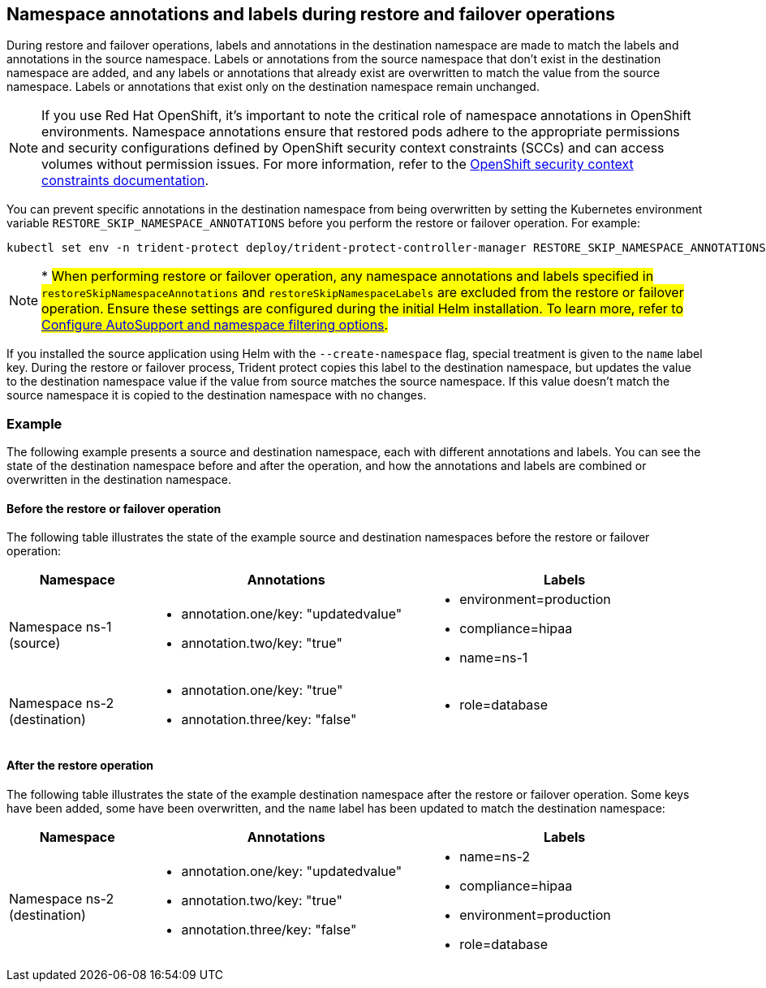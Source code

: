 == Namespace annotations and labels during restore and failover operations

During restore and failover operations, labels and annotations in the destination namespace are made to match the labels and annotations in the source namespace. Labels or annotations from the source namespace that don't exist in the destination namespace are added, and any labels or annotations that already exist are overwritten to match the value from the source namespace. Labels or annotations that exist only on the destination namespace remain unchanged.

NOTE: If you use Red Hat OpenShift, it's important to note the critical role of namespace annotations in OpenShift environments. Namespace annotations ensure that restored pods adhere to the appropriate permissions and security configurations defined by OpenShift security context constraints (SCCs) and can access volumes without permission issues. For more information, refer to the https://docs.redhat.com/en/documentation/openshift_container_platform/4.19/html/authentication_and_authorization/managing-pod-security-policies[OpenShift security context constraints documentation^].

You can prevent specific annotations in the destination namespace from being overwritten by setting the Kubernetes environment variable `RESTORE_SKIP_NAMESPACE_ANNOTATIONS` before you perform the restore or failover operation. For example:

[source,console]
-----
kubectl set env -n trident-protect deploy/trident-protect-controller-manager RESTORE_SKIP_NAMESPACE_ANNOTATIONS=<annotation_key_to_skip_1>,<annotation_key_to_skip_2>
-----

NOTE: * ##When performing restore or failover operation, any namespace annotations and labels specified in `restoreSkipNamespaceAnnotations` and `restoreSkipNamespaceLabels` are excluded from the restore or failover operation. Ensure these settings are configured during the initial Helm installation. To learn more, refer to link:../trident-protect/trident-protect-customize-installation.html#configure-autoSupport-and-namespace-filtering-options[Configure AutoSupport and namespace filtering options].##

If you installed the source application using Helm with the `--create-namespace` flag, special treatment is given to the `name` label key. During the restore or failover process, Trident protect copies this label to the destination namespace, but updates the value to the destination namespace value if the value from source matches the source namespace. If this value doesn't match the source namespace it is copied to the destination namespace with no changes. 

=== Example
The following example presents a source and destination namespace, each with different annotations and labels. You can see the state of the destination namespace before and after the operation, and how the annotations and labels are combined or overwritten in the destination namespace.

==== Before the restore or failover operation
The following table illustrates the state of the example source and destination namespaces before the restore or failover operation:

[cols="1,2a,2a" options="header"]
|===
|Namespace |Annotations |Labels

|Namespace ns-1 (source)
|
* annotation.one/key: "updatedvalue"
* annotation.two/key: "true"
|
* environment=production
* compliance=hipaa
* name=ns-1

|Namespace ns-2 (destination)
|
* annotation.one/key: "true"
* annotation.three/key: "false"
|
* role=database
|===

==== After the restore operation
The following table illustrates the state of the example destination namespace after the restore or failover operation. Some keys have been added, some have been overwritten, and the `name` label has been updated to match the destination namespace:

[cols="1,2a,2a" options="header"]
|===
|Namespace |Annotations |Labels

|Namespace ns-2 (destination)
|
* annotation.one/key: "updatedvalue"
* annotation.two/key: "true"
* annotation.three/key: "false"
|
* name=ns-2
* compliance=hipaa
* environment=production
* role=database
|===